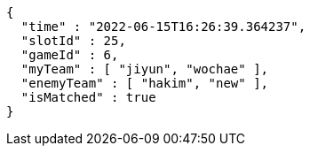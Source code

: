 [source,options="nowrap"]
----
{
  "time" : "2022-06-15T16:26:39.364237",
  "slotId" : 25,
  "gameId" : 6,
  "myTeam" : [ "jiyun", "wochae" ],
  "enemyTeam" : [ "hakim", "new" ],
  "isMatched" : true
}
----